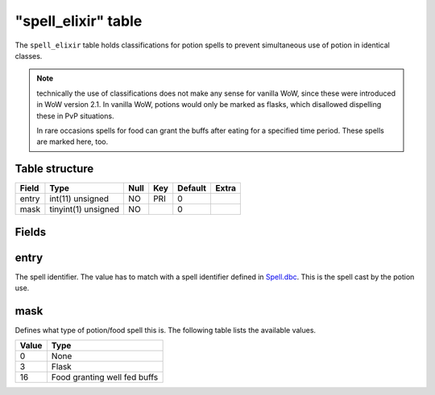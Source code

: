 .. _db-world-spell-elixir:

=====================
"spell\_elixir" table
=====================

The ``spell_elixir`` table holds classifications for potion spells to
prevent simultaneous use of potion in identical classes.

.. note::

    technically the use of classifications does not make any sense
    for vanilla WoW, since these were introduced in WoW version 2.1. In
    vanilla WoW, potions would only be marked as flasks, which disallowed
    dispelling these in PvP situations.

    In rare occasions spells for food can grant the buffs after eating for a
    specified time period. These spells are marked here, too.

Table structure
---------------

+---------+-----------------------+--------+-------+-----------+---------+
| Field   | Type                  | Null   | Key   | Default   | Extra   |
+=========+=======================+========+=======+===========+=========+
| entry   | int(11) unsigned      | NO     | PRI   | 0         |         |
+---------+-----------------------+--------+-------+-----------+---------+
| mask    | tinyint(1) unsigned   | NO     |       | 0         |         |
+---------+-----------------------+--------+-------+-----------+---------+

Fields
------

entry
-----

The spell identifier. The value has to match with a spell identifier
defined in `Spell.dbc <../dbc/Spell.dbc>`__. This is the spell cast by
the potion use.

mask
----

Defines what type of potion/food spell this is. The following table
lists the available values.

+---------+--------------------------------+
| Value   | Type                           |
+=========+================================+
| 0       | None                           |
+---------+--------------------------------+
| 3       | Flask                          |
+---------+--------------------------------+
| 16      | Food granting well fed buffs   |
+---------+--------------------------------+

